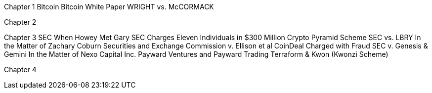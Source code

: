 
Chapter 1 Bitcoin
Bitcoin White Paper
WRIGHT vs. McCORMACK

Chapter 2

Chapter 3 SEC
When Howey Met Gary
SEC Charges Eleven Individuals in $300 Million Crypto Pyramid Scheme
SEC vs. LBRY
In the Matter of Zachary Coburn
Securities and Exchange Commission v. Ellison et al
CoinDeal Charged with Fraud
SEC v. Genesis & Gemini
In the Matter of Nexo Capital Inc.
Payward Ventures and Payward Trading
Terraform & Kwon (Kwonzi Scheme)

Chapter 4 
